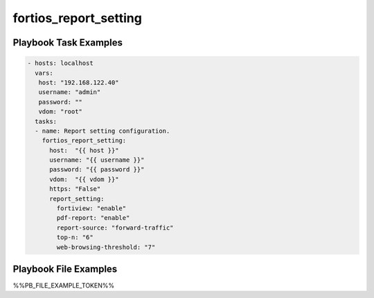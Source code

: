 ======================
fortios_report_setting
======================


Playbook Task Examples
----------------------

.. code-block:: yaml

    - hosts: localhost
      vars:
       host: "192.168.122.40"
       username: "admin"
       password: ""
       vdom: "root"
      tasks:
      - name: Report setting configuration.
        fortios_report_setting:
          host:  "{{ host }}"
          username: "{{ username }}"
          password: "{{ password }}"
          vdom:  "{{ vdom }}"
          https: "False"
          report_setting:
            fortiview: "enable"
            pdf-report: "enable"
            report-source: "forward-traffic"
            top-n: "6"
            web-browsing-threshold: "7"



Playbook File Examples
----------------------

%%PB_FILE_EXAMPLE_TOKEN%%

